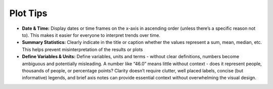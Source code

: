 Plot Tips
=================================

- **Date & Time:** Display dates or time frames on the x-axis in ascending order (unless there’s a specific reason not to). This makes it easier for everyone to interpret trends over time.
- **Summary Statistics:** Clearly indicate in the title or caption whether the values represent a sum, mean, median, etc. This helps prevent misinterpretation of the results or plots
- **Define Variables & Units:** Define variables, units and terms - without clear definitions, numbers become ambiguous and potentially misleading. A number like “46.0” means little without context - does it represent people, thousands of people, or percentage points? Clarity doesn’t require clutter, well placed labels, concise (but informative) legends, and brief axis notes can provide essential context without overwhelming the visual design.

